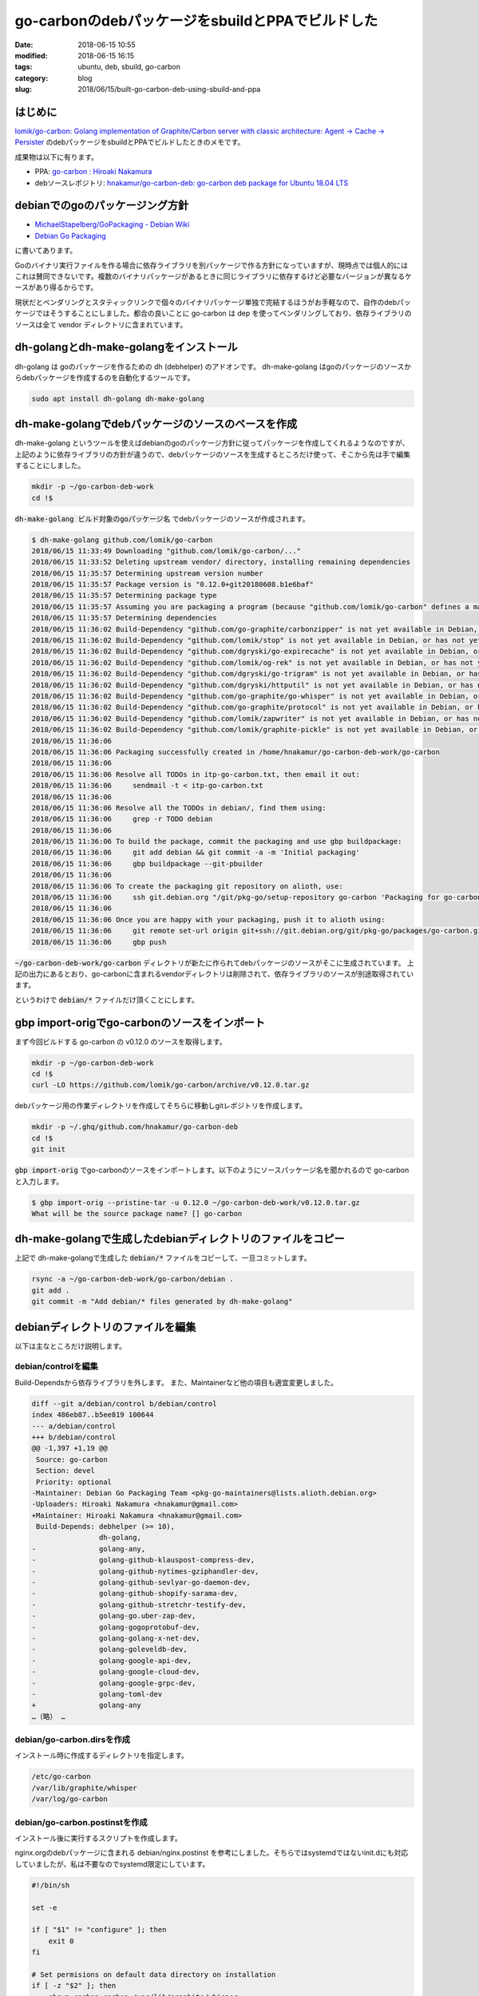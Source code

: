 go-carbonのdebパッケージをsbuildとPPAでビルドした
#################################################

:date: 2018-06-15 10:55
:modified: 2018-06-15 16:15
:tags: ubuntu, deb, sbuild, go-carbon
:category: blog
:slug: 2018/06/15/built-go-carbon-deb-using-sbuild-and-ppa

はじめに
========

`lomik/go-carbon: Golang implementation of Graphite/Carbon server with classic architecture: Agent -> Cache -> Persister <https://github.com/lomik/go-carbon>`_
のdebパッケージをsbuildとPPAでビルドしたときのメモです。

成果物は以下に有ります。

* PPA: `go-carbon : Hiroaki Nakamura <https://launchpad.net/~hnakamur/+archive/ubuntu/go-carbon>`_
* debソースレポジトリ: `hnakamur/go-carbon-deb: go-carbon deb package for Ubuntu 18.04 LTS <https://github.com/hnakamur/go-carbon-deb>`_

debianでのgoのパッケージング方針
================================

* `MichaelStapelberg/GoPackaging - Debian Wiki <https://wiki.debian.org/MichaelStapelberg/GoPackaging>`_
* `Debian Go Packaging <https://go-team.pages.debian.net/packaging.html>`_

に書いてあります。

Goのバイナリ実行ファイルを作る場合に依存ライブラリを別パッケージで作る方針になっていますが、現時点では個人的にはこれは賛同できないです。複数のバイナリパッケージがあるときに同じライブラリに依存するけど必要なバージョンが異なるケースがあり得るからです。

現状だとベンダリングとスタティックリンクで個々のバイナリパッケージ単独で完結するほうがお手軽なので、自作のdebパッケージではそうすることにしました。都合の良いことに go-carbon は dep を使ってベンダリングしており、依存ライブラリのソースは全て vendor ディレクトリに含まれています。

dh-golangとdh-make-golangをインストール
=======================================

dh-golang は goのパッケージを作るための dh (debhelper) のアドオンです。
dh-make-golang はgoのパッケージのソースからdebパッケージを作成するのを自動化するツールです。

.. code-block:: console

        sudo apt install dh-golang dh-make-golang

dh-make-golangでdebパッケージのソースのベースを作成
===================================================

dh-make-golang というツールを使えばdebianのgoのパッケージ方針に従ってパッケージを作成してくれるようなのですが、上記のように依存ライブラリの方針が違うので、debパッケージのソースを生成するところだけ使って、そこから先は手で編集することにしました。

.. code-block:: console

        mkdir -p ~/go-carbon-deb-work
        cd !$

:code:`dh-make-golang ビルド対象のgoパッケージ名` でdebパッケージのソースが作成されます。

.. code-block:: console

	$ dh-make-golang github.com/lomik/go-carbon
	2018/06/15 11:33:49 Downloading "github.com/lomik/go-carbon/..."
	2018/06/15 11:33:52 Deleting upstream vendor/ directory, installing remaining dependencies
	2018/06/15 11:35:57 Determining upstream version number
	2018/06/15 11:35:57 Package version is "0.12.0+git20180608.b1e6baf"
	2018/06/15 11:35:57 Determining package type
	2018/06/15 11:35:57 Assuming you are packaging a program (because "github.com/lomik/go-carbon" defines a main package), use -type to override
	2018/06/15 11:35:57 Determining dependencies
	2018/06/15 11:36:02 Build-Dependency "github.com/go-graphite/carbonzipper" is not yet available in Debian, or has not yet been converted to use XS-Go-Import-Path in debian/control
	2018/06/15 11:36:02 Build-Dependency "github.com/lomik/stop" is not yet available in Debian, or has not yet been converted to use XS-Go-Import-Path in debian/control
	2018/06/15 11:36:02 Build-Dependency "github.com/dgryski/go-expirecache" is not yet available in Debian, or has not yet been converted to use XS-Go-Import-Path in debian/control
	2018/06/15 11:36:02 Build-Dependency "github.com/lomik/og-rek" is not yet available in Debian, or has not yet been converted to use XS-Go-Import-Path in debian/control
	2018/06/15 11:36:02 Build-Dependency "github.com/dgryski/go-trigram" is not yet available in Debian, or has not yet been converted to use XS-Go-Import-Path in debian/control
	2018/06/15 11:36:02 Build-Dependency "github.com/dgryski/httputil" is not yet available in Debian, or has not yet been converted to use XS-Go-Import-Path in debian/control
	2018/06/15 11:36:02 Build-Dependency "github.com/go-graphite/go-whisper" is not yet available in Debian, or has not yet been converted to use XS-Go-Import-Path in debian/control
	2018/06/15 11:36:02 Build-Dependency "github.com/go-graphite/protocol" is not yet available in Debian, or has not yet been converted to use XS-Go-Import-Path in debian/control
	2018/06/15 11:36:02 Build-Dependency "github.com/lomik/zapwriter" is not yet available in Debian, or has not yet been converted to use XS-Go-Import-Path in debian/control
	2018/06/15 11:36:02 Build-Dependency "github.com/lomik/graphite-pickle" is not yet available in Debian, or has not yet been converted to use XS-Go-Import-Path in debian/control
	2018/06/15 11:36:06
	2018/06/15 11:36:06 Packaging successfully created in /home/hnakamur/go-carbon-deb-work/go-carbon
	2018/06/15 11:36:06
	2018/06/15 11:36:06 Resolve all TODOs in itp-go-carbon.txt, then email it out:
	2018/06/15 11:36:06     sendmail -t < itp-go-carbon.txt
	2018/06/15 11:36:06
	2018/06/15 11:36:06 Resolve all the TODOs in debian/, find them using:
	2018/06/15 11:36:06     grep -r TODO debian
	2018/06/15 11:36:06
	2018/06/15 11:36:06 To build the package, commit the packaging and use gbp buildpackage:
	2018/06/15 11:36:06     git add debian && git commit -a -m 'Initial packaging'
	2018/06/15 11:36:06     gbp buildpackage --git-pbuilder
	2018/06/15 11:36:06
	2018/06/15 11:36:06 To create the packaging git repository on alioth, use:
	2018/06/15 11:36:06     ssh git.debian.org "/git/pkg-go/setup-repository go-carbon 'Packaging for go-carbon'"
	2018/06/15 11:36:06
	2018/06/15 11:36:06 Once you are happy with your packaging, push it to alioth using:
	2018/06/15 11:36:06     git remote set-url origin git+ssh://git.debian.org/git/pkg-go/packages/go-carbon.git
	2018/06/15 11:36:06     gbp push

:code:`~/go-carbon-deb-work/go-carbon` ディレクトリが新たに作られてdebパッケージのソースがそこに生成されています。
上記の出力にあるとおり、go-carbonに含まれるvendorディレクトリは削除されて、依存ライブラリのソースが別途取得されています。

というわけで :code:`debian/*` ファイルだけ頂くことにします。

gbp import-origでgo-carbonのソースをインポート
==============================================


まず今回ビルドする go-carbon の v0.12.0 のソースを取得します。

.. code-block:: console

        mkdir -p ~/go-carbon-deb-work
        cd !$
        curl -LO https://github.com/lomik/go-carbon/archive/v0.12.0.tar.gz

debパッケージ用の作業ディレクトリを作成してそちらに移動しgitレポジトリを作成します。

.. code-block:: console

        mkdir -p ~/.ghq/github.com/hnakamur/go-carbon-deb
        cd !$
        git init

:code:`gbp import-orig` でgo-carbonのソースをインポートします。以下のようにソースパッケージ名を聞かれるので go-carbon と入力します。

.. code-block:: console

        $ gbp import-orig --pristine-tar -u 0.12.0 ~/go-carbon-deb-work/v0.12.0.tar.gz
        What will be the source package name? [] go-carbon

dh-make-golangで生成したdebianディレクトリのファイルをコピー
============================================================

上記で dh-make-golangで生成した :code:`debian/*` ファイルをコピーして、一旦コミットします。

.. code-block:: console

	rsync -a ~/go-carbon-deb-work/go-carbon/debian .
	git add .
	git commit -m "Add debian/* files generated by dh-make-golang"

debianディレクトリのファイルを編集
==================================

以下は主なところだけ説明します。

debian/controlを編集
--------------------

Build-Dependsから依存ライブラリを外します。
また、Maintainerなど他の項目も適宜変更しました。

.. code-block:: diff

	diff --git a/debian/control b/debian/control
	index 486eb87..b5ee819 100644
	--- a/debian/control
	+++ b/debian/control
	@@ -1,397 +1,19 @@
	 Source: go-carbon
	 Section: devel
	 Priority: optional
	-Maintainer: Debian Go Packaging Team <pkg-go-maintainers@lists.alioth.debian.org>
	-Uploaders: Hiroaki Nakamura <hnakamur@gmail.com>
	+Maintainer: Hiroaki Nakamura <hnakamur@gmail.com>
	 Build-Depends: debhelper (>= 10),
			dh-golang,
	-               golang-any,
	-               golang-github-klauspost-compress-dev,
	-               golang-github-nytimes-gziphandler-dev,
	-               golang-github-sevlyar-go-daemon-dev,
	-               golang-github-shopify-sarama-dev,
	-               golang-github-stretchr-testify-dev,
	-               golang-go.uber-zap-dev,
	-               golang-gogoprotobuf-dev,
	-               golang-golang-x-net-dev,
	-               golang-goleveldb-dev,
	-               golang-google-api-dev,
	-               golang-google-cloud-dev,
	-               golang-google-grpc-dev,
	-               golang-toml-dev
	+               golang-any
	…（略） …

debian/go-carbon.dirsを作成
---------------------------

インストール時に作成するディレクトリを指定します。

.. code-block:: text

	/etc/go-carbon
	/var/lib/graphite/whisper
	/var/log/go-carbon

debian/go-carbon.postinstを作成
-------------------------------

インストール後に実行するスクリプトを作成します。

nginx.orgのdebパッケージに含まれる debian/nginx.postinst を参考にしました。そちらではsystemdではないinit.dにも対応していましたが、私は不要なのでsystemd限定にしています。

.. code-block:: sh

	#!/bin/sh
	
	set -e
	
	if [ "$1" != "configure" ]; then
	    exit 0
	fi
	
	# Set permisions on default data directory on installation
	if [ -z "$2" ]; then
	    chown carbon:carbon /var/lib/graphite/whisper
	fi
	
	if [ -f /var/run/go-carbon.pid ] && kill -0 $(cat /var/run/nginx.pid) >/dev/null; then
	    echo "######################################"
	    echo "# Please restart go-carbon manually. #"
	    echo "######################################"
	else
	    invoke-rc.d go-carbon start || true
	fi
	
	#DEBHELPER#
	
	exit 0

:code:`invoke-rc.d` コマンドは今回初めて知ったのですが
`man invoke-rc.d <http://manpages.ubuntu.com/manpages/bionic/en/man8/invoke-rc.d.8.html>`_
のDESCRIPTIONに以下のように書かれているので、debパッケージのスクリプトでサービス起動するときは :code:`systemctl` ではなくこちらを使うのが良いようです。

.. code-block:: text

	All access to the init scripts by Debian packages' maintainer scripts should be done through invoke-rc.d.

また、go-carbonは graceful restart に対応していないので、プロセス起動中にパッケージアップデートする場合はメッセージを表示するだけで再起動はしないようにしました。別途再起動を行う想定です。

debian/go-carbon.postrmを作成
-----------------------------

アンインストール後に実行するスクリプトを作成します。

nginxの :code:`debian/nginx.postrm` ではサービスを止めるようなコマンドも含まれていたのですが、試してみると自分で書かなくても止めてくれたので省きました。

.. code-block:: sh

	#!/bin/sh

	set -e

	case "$1" in
	    purge)
		rm -rf /var/lib/graphite/whisper /var/log/go-carbon
		;;
	    remove|upgrade|failed-upgrade|abort-install|abort-upgrade|disappear)
		;;
	    *)
		echo "postrm called with unknown argument \`$1'" >&2
		exit 1
	esac

	#DEBHELPER#

	exit 0

:code:`apt remove go-carbon` でアンインストールした後
:code:`apt purge go-carbon` を実行すると、whisperファイルとログファイルを消すようにしました。

nginxの :code:`debian/nginx.postrm` では設定ファイルのディレクトリ :code:`/etc/nginx/` も消すように書かれていましたが、試してみるとgo-carbonの設定ファイルのディレクトリ :code:`/etc/go-carbon` は明示的に消すように書かなくても自動で消されたので上記のスクリプトでは省いています。

go-carbonのソースに含まれていたsystemd service定義ファイルを改良
----------------------------------------------------------------

:code:`PIDFile` の項目がなかったので追加しました。
これを書いておくと :code:`systemctl stop go-carbon` でサービスを止めたり、起動中に :code:`apt remove go-carbon` でアンインストールしたときにPIDファイルを自動で消してくれました。

.. code-block:: text

	diff --git a/debian/go-carbon.service b/debian/go-carbon.service
	index 0d933dd..a421bb7 100644
	--- a/debian/go-carbon.service
	+++ b/debian/go-carbon.service
	@@ -6,6 +6,7 @@ After=network.target
	 [Service]
	 Type=forking
	 ExecStart=/usr/bin/go-carbon -config /etc/go-carbon/go-carbon.conf -pidfile /var/run/go-carbon.pid -daemon
	+PIDFile=/var/run/go-carbon.pid
	 ExecReload=/bin/kill -HUP $MAINPID
	 KillSignal=USR2
	 Restart=on-failure
	@@ -15,4 +16,4 @@ LimitNOFILE=55555
	 LimitMEMLOCK=infinity

	 [Install]
	-WantedBy=multi-user.target
	\ No newline at end of file
	+WantedBy=multi-user.target

ビルド手順
==========

他にも :code:`debian/changelog` などを編集、コミット、タグ打ちをして準備ができた状態で、以下のコマンドでビルドしました。

ソースパッケージのビルド
------------------------

.. code-block:: console

	gbp buildpackage --git-export-dir=.. -p/home/hnakamur/bin/gpg-passphrase -S -sa -d

以前は :code:`--git-export-dir` は :code:`../build-area` としていましたが、この後のsbuildでupstreamのソースを :code:`../go-carbon_0.12.0.orig.tar.gz` というパスで参照しようとするので :code:`..` に変えました。

バイナリパッケージのビルド
--------------------------

.. code-block:: console

	TERM=unknown DEB_BUILD_OPTIONS=parallel=2 V=1 sbuild --sbuild-mode=buildd \
	    --extra-repository="deb http://ppa.launchpad.net/hnakamur/golang-1.10/ubuntu bionic main" \
	    --extra-repository-key /etc/apt/trusted.gpg.d/hnakamur_ubuntu_golang-1_10.gpg

何度も試行錯誤しているとPPAからダウンロードする時間が気になってくるので、以下のコマンドでchrootのホストのfreightを使うようにしました。

.. code-block:: console

	TERM=unknown DEB_BUILD_OPTIONS=parallel=2 V=1 sbuild --sbuild-mode=buildd \
		--extra-repository="deb http://127.0.0.1/freight bionic main" \
		--extra-repository-key /var/cache/freight/pubkey.gpg

:code:`/etc/nginx/conf.d/default.conf` には以下のように設定しています。

.. code-block:: text

	server {
	    listen       80;

	…（略） …

	    location /freight {
		alias  /var/cache/freight;
		index  index.html index.htm;
	    }

	…（略） …
